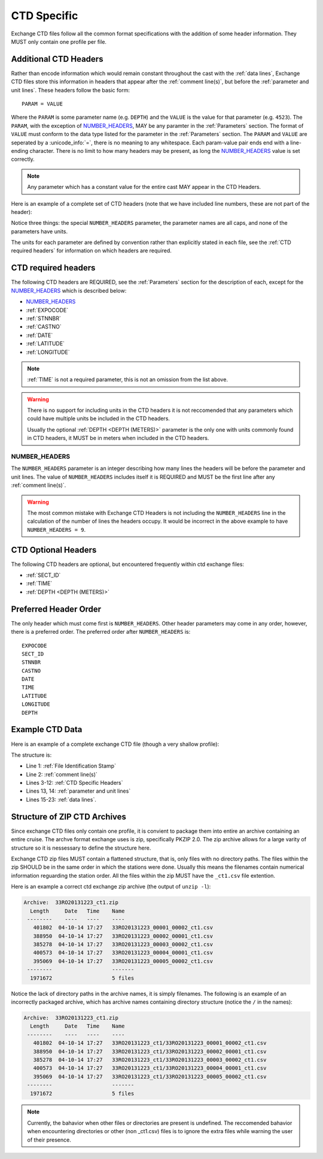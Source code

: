 .. _CTD Specific:

CTD Specific
============
Exchange CTD files follow all the common format specifications with the addition of some header information.
They MUST only contain one profile per file.

.. _CTD Specific Headers:

Additional CTD Headers
----------------------
Rather than encode information which would remain constant throughout the cast with the :ref:`data lines`, Exchange CTD files store this information in headers that appear after the :ref:`comment line(s)`, but before the :ref:`parameter and unit lines`.
These headers follow the basic form::

  PARAM = VALUE

Where the ``PARAM`` is some parameter name (e.g. ``DEPTH``) and the ``VALUE`` is the value for that parameter (e.g. ``4523``).
The ``PARAM``, with the exception of `NUMBER_HEADERS`_, MAY be any paramter in the :ref:`Parameters` section.
The format of ``VALUE`` must conform to the data type listed for the parameter in the :ref:`Parameters` section.
The ``PARAM`` and ``VALUE`` are seperated by a :unicode_info:`=`, there is no meaning to any whitespace.
Each param-value pair ends end with a line-ending character.
There is no limit to how many headers may be present, as long the `NUMBER_HEADERS`_ value is set correctly.

.. note::
  Any parameter which has a constant value for the entire cast MAY appear in the CTD Headers.

Here is an example of a complete set of CTD headers (note that we have included line numbers, these are not part of the header):

.. code-block:: ini
  :linenos:

  NUMBER_HEADERS = 10
  EXPOCODE = 318M20130321
  SECT_ID = P02W
  STNNBR = 1
  CASTNO = 2
  DATE = 20130322
  TIME = 2205
  LATITUDE =  32.5068
  LONGITUDE =  133.0297
  DEPTH =   166

Notice three things: the special ``NUMBER_HEADERS`` parameter, the parameter names are all caps, and none of the parameters have units.

The units for each parameter are defined by convention rather than explicitly stated in each file, see the :ref:`CTD required headers` for information on which headers are required.


.. _CTD required headers:

CTD required headers
--------------------

The following CTD headers are REQUIRED, see the :ref:`Parameters` section for the description of each, except for the `NUMBER_HEADERS`_ which is described below:

* `NUMBER_HEADERS`_
* :ref:`EXPOCODE`
* :ref:`STNNBR`
* :ref:`CASTNO`
* :ref:`DATE`
* :ref:`LATITUDE`
* :ref:`LONGITUDE`

.. note::
  :ref:`TIME` is not a required parameter, this is not an omission from the list above.

.. warning::
  There is no support for including units in the CTD headers it is not reccomended that any parameters which could have multiple units be included in the CTD headers.

  Usually the optional :ref:`DEPTH <DEPTH (METERS)>` parameter is the only one with units commonly found in CTD headers, it MUST be in meters when included in the CTD headers.


NUMBER_HEADERS
^^^^^^^^^^^^^^

The ``NUMBER_HEADERS`` parameter is an integer describing how many lines the headers will be before the parameter and unit lines.
The value of ``NUMBER_HEADERS`` includes itself it is REQUIRED and MUST be the first line after any :ref:`comment line(s)`.

.. warning::
  The most common mistake with Exchange CTD Headers is not including the ``NUMBER_HEADERS`` line in the calculation of the number of lines the headers occupy.
  It would be incorrect in the above example to have ``NUMBER_HEADERS = 9``.

.. _CTD Optional Headers:

CTD Optional Headers
--------------------

The following CTD headers are optional, but encountered frequently within ctd exchange files:

* :ref:`SECT_ID`
* :ref:`TIME`
* :ref:`DEPTH <DEPTH (METERS)>`


.. _preferred order:

Preferred Header Order
-----------------------
The only header which must come first is ``NUMBER_HEADERS``.
Other header parameters may come in any order, however, there is a preferred order.
The preferred order after ``NUMBER_HEADERS`` is::

  EXPOCODE
  SECT_ID
  STNNBR
  CASTNO
  DATE
  TIME
  LATITUDE
  LONGITUDE
  DEPTH


.. _example ctd data:

Example CTD Data
----------------
Here is an example of a complete exchange CTD file (though a very shallow profile):

.. code-block:: none
  :linenos:

  CTD,20130709ODF
  # REPORTED CAST DEPTH IS CTD_DEPTH + DISTANCE_ABOVE_BOTTOM AT MAX PRESSURE
  NUMBER_HEADERS = 10
  EXPOCODE = 318M20130321
  SECT_ID = P02W
  STNNBR = 1
  CASTNO = 2
  DATE = 20130322
  TIME = 2205
  LATITUDE =  32.5068
  LONGITUDE =  133.0297
  DEPTH =   166
  CTDPRS,CTDPRS_FLAG_W,CTDTMP,CTDTMP_FLAG_W,CTDSAL,CTDSAL_FLAG_W,CTDOXY,CTDOXY_FLAG_W
  DBAR,,ITS-90,,PSS-78,,UMOL/KG,
        2.0,2,  19.1840,2,  34.6935,2,    220.8,2
        4.0,2,  19.1992,2,  34.6924,2,    220.7,2
        6.0,2,  19.2002,2,  34.6922,2,    220.5,2
        8.0,2,  19.2022,2,  34.6919,2,    220.5,2
       10.0,2,  19.2033,2,  34.6918,2,    220.6,2
       12.0,2,  19.2039,2,  34.6919,2,    220.8,2
       14.0,2,  19.2033,2,  34.6919,2,    220.9,2
       16.0,2,  19.2029,2,  34.6916,2,    220.6,2
  END_DATA

The structure is:

* Line 1: :ref:`File Identification Stamp`
* Line 2: :ref:`comment line(s)`
* Lines 3-12: :ref:`CTD Specific Headers`
* Lines 13, 14: :ref:`parameter and unit lines`
* Lines 15-23: :ref:`data lines`.

.. _ctd zip archive:

Structure of ZIP CTD Archives
-----------------------------
Since exchange CTD files only contain one profile, it is convient to package them into entire an archive containing an entire cruise.
The archve format exchange uses is zip, specifically PKZIP 2.0.
The zip archive allows for a large varity of structure so it is nessessary to define the structure here.

Exchange CTD zip files MUST contain a flattened structure, that is, only files with no directory paths.
The files within the zip SHOULD be in the same order in which the stations were done.
Usually this means the filenames contain numerical information reguarding the station order.
All the files within the zip MUST have the ``_ct1.csv`` file extention.

Here is an example a correct ctd exchange zip archive (the output of ``unzip -l``):

.. code-block:: none

  Archive:  33RO20131223_ct1.zip
    Length     Date   Time    Name
   --------    ----   ----    ----
     401802  04-10-14 17:27   33RO20131223_00001_00002_ct1.csv
     388950  04-10-14 17:27   33RO20131223_00002_00001_ct1.csv
     385278  04-10-14 17:27   33RO20131223_00003_00002_ct1.csv
     400573  04-10-14 17:27   33RO20131223_00004_00001_ct1.csv
     395069  04-10-14 17:27   33RO20131223_00005_00002_ct1.csv
   --------                   -------
    1971672                   5 files

Notice the lack of directory paths in the archive names, it is simply filenames.
The following is an example of an incorrectly packaged archive, which has archive names containing directory structure (notice the ``/`` in the names):

.. code-block:: none

  Archive:  33RO20131223_ct1.zip
    Length     Date   Time    Name
   --------    ----   ----    ----
     401802  04-10-14 17:27   33RO20131223_ct1/33RO20131223_00001_00002_ct1.csv
     388950  04-10-14 17:27   33RO20131223_ct1/33RO20131223_00002_00001_ct1.csv
     385278  04-10-14 17:27   33RO20131223_ct1/33RO20131223_00003_00002_ct1.csv
     400573  04-10-14 17:27   33RO20131223_ct1/33RO20131223_00004_00001_ct1.csv
     395069  04-10-14 17:27   33RO20131223_ct1/33RO20131223_00005_00002_ct1.csv
   --------                   -------
    1971672                   5 files



.. note::
  Currently, the bahavior when other files or directories are present is undefined.
  The reccomended bahavior when encountering directories or other (non _ct1.csv) files is to ignore the extra files while warning the user of their presence.
